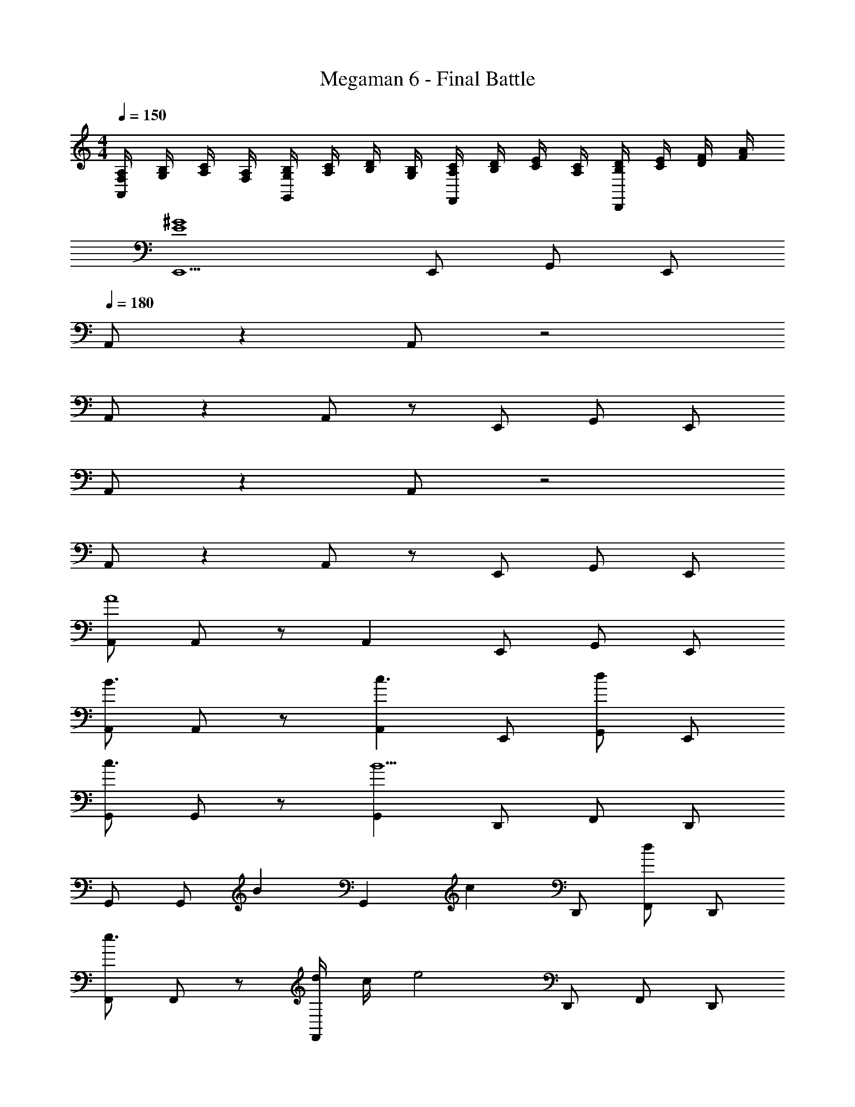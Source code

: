 X: 1
T: Megaman 6 - Final Battle
Z: ABC Generated by Starbound Composer
L: 1/8
M: 4/4
Q: 1/4=150
K: C
[A,/2F,/2A,,2] [B,/2G,/2] [C/2A,/2] [A,/2F,/2] [B,/2G,/2G,,2] [C/2A,/2] [D/2B,/2] [B,/2G,/2] [C/2A,/2F,,2] [D/2B,/2] [E/2C/2] [C/2A,/2] [D/2B,/2D,,2] [E/2C/2] [F/2D/2] [A/2F/2] 
[E,,5^G8E8] E,, G,, E,, 
Q: 1/4=180
A,, z2 A,, z4 
A,, z2 A,, z E,, G,, E,, 
A,, z2 A,, z4 
A,, z2 A,, z E,, G,, E,, 
[A,,A8] A,, z A,,2 E,, G,, E,, 
[A,,B3] A,, z [A,,2c3] E,, [G,,d2] E,, 
[G,,c3] G,, z [G,,2B5] D,, F,, D,, 
G,, G,, [B2z] [G,,2z] [c2z] D,, [F,,d2] D,, 
[F,,e3] F,, z [d/2F,,2] c/2 [e4z] D,, F,, D,, 
[dG,,] [dG,,] z [c2G,,2] [cE,,] [G,,B2] E,, 
[AA,,] [cA,,] a [AA,,2] g [aE,,] [cG,,] [E,,a2] 
A,, [gA,,] a [AA,,2] c [aE,,] [gG,,] [aE,,] 
[AG,,] [cG,,] a [AG,,2] g [aD,,] [cF,,] [D,,a2] 
G,, [gG,,] a [AG,,2] c [aD,,] [gF,,] [aD,,] 
[AF,,] [dF,,] a [AF,,2] f [aD,,] [dF,,] [D,,a2] 
F,, [fF,,] a [AF,,2] d [aD,,] [fF,,] [aD,,] 
[AD,,] [dD,,] a [AD,,2] f [aD,,] [dA,,] [aD,,] 
[fF,,] [fF,,] z [e5E,,5] 
[A,,A8] A,, z A,,2 E,, G,, E,, 
[A,,B3] A,, z [A,,2c3] E,, [G,,d2] E,, 
[G,,c3] G,, z [G,,2B5] D,, F,, D,, 
G,, G,, [B2z] [G,,2z] [c2z] D,, [F,,d2] D,, 
[F,,e3] F,, z [d/2F,,2] c/2 [e4z] D,, F,, D,, 
[dG,,] [dG,,] z [c2G,,2] [cE,,] [G,,B2] E,, 
[AA,,] [cA,,] a [AA,,2] g [aE,,] [cG,,] [E,,a2] 
A,, [gA,,] a [AA,,2] c [aE,,] [gG,,] [aE,,] 
[AG,,] [cG,,] a [AG,,2] g [aD,,] [cF,,] [D,,a2] 
G,, [gG,,] a [AG,,2] c [aD,,] [gF,,] [aD,,] 
[AF,,] [dF,,] a [AF,,2] f [aD,,] [dF,,] [D,,a2] 
F,, [fF,,] a [AF,,2] d [aD,,] [fF,,] [aD,,] 
[AD,,] [dD,,] a [AD,,2] f [aD,,] [dA,,] [aD,,] 
[fF,,] [fF,,] z [e5E,,5] 
[A,,A8] A,, z A,,2 E,, G,, E,, 
[A,,B3] A,, z [A,,2c3] E,, [G,,d2] E,, 
[G,,c3] G,, z [G,,2B5] D,, F,, D,, 
G,, G,, [B2z] [G,,2z] [c2z] D,, [F,,d2] D,, 
[F,,e3] F,, z [d/2F,,2] c/2 [e4z] D,, F,, D,, 
[dG,,] [dG,,] z [c2G,,2] [cE,,] [G,,B2] E,, 
[AA,,] [cA,,] a [AA,,2] g [aE,,] [cG,,] [E,,a2] 
A,, [gA,,] a [AA,,2] c [aE,,] [gG,,] [aE,,] 
[AG,,] [cG,,] a [AG,,2] g [aD,,] [cF,,] [D,,a2] 
G,, [gG,,] a [AG,,2] c [aD,,] [gF,,] [aD,,] 
[AF,,] [dF,,] a [AF,,2] f [aD,,] [dF,,] [D,,a2] 
F,, [fF,,] a [AF,,2] d [aD,,] [fF,,] [aD,,] 
[AD,,] [dD,,] a [AD,,2] f [aD,,] [dA,,] [aD,,] 
[fF,,] [fF,,] z [e5E,,5] 
